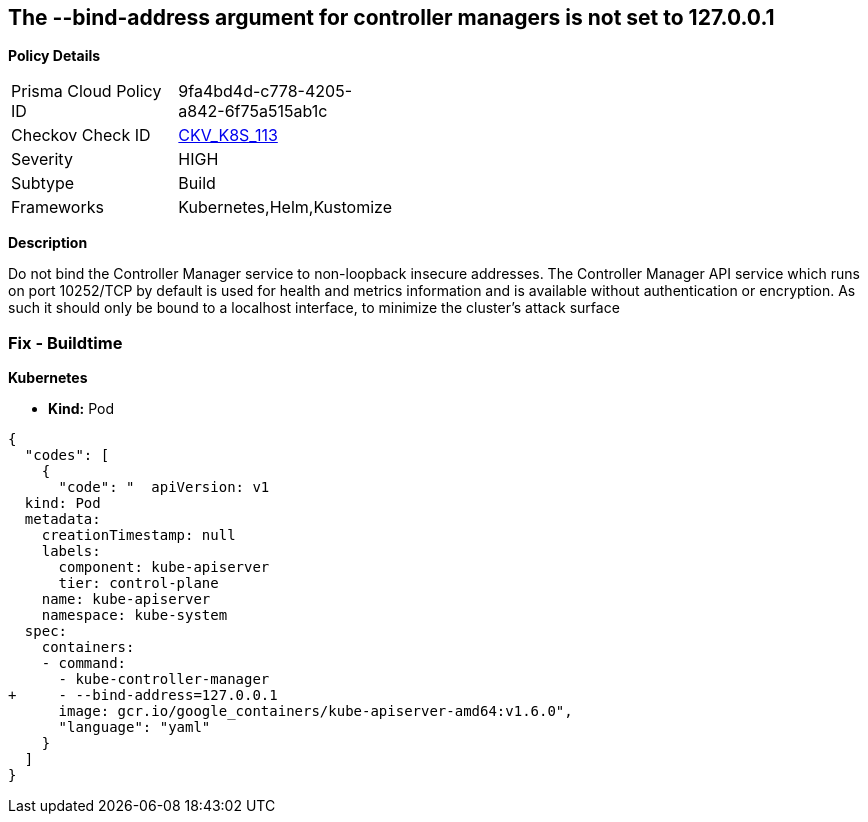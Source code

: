 == The --bind-address argument for controller managers is not set to 127.0.0.1


*Policy Details* 

[width=45%]
[cols="1,1"]
|=== 
|Prisma Cloud Policy ID 
| 9fa4bd4d-c778-4205-a842-6f75a515ab1c

|Checkov Check ID 
| https://github.com/bridgecrewio/checkov/tree/master/checkov/kubernetes/checks/resource/k8s/ControllerManagerBindAddress.py[CKV_K8S_113]

|Severity
|HIGH

|Subtype
|Build

|Frameworks
|Kubernetes,Helm,Kustomize

|=== 



*Description* 


Do not bind the Controller Manager service to non-loopback insecure addresses.
The Controller Manager API service which runs on port 10252/TCP by default is used for health and metrics information and is available without authentication or encryption.
As such it should only be bound to a localhost interface, to minimize the cluster's attack surface

=== Fix - Buildtime


*Kubernetes* 


* *Kind:* Pod


[source,yaml]
----
{
  "codes": [
    {
      "code": "  apiVersion: v1
  kind: Pod
  metadata:
    creationTimestamp: null
    labels:
      component: kube-apiserver
      tier: control-plane
    name: kube-apiserver
    namespace: kube-system
  spec:
    containers:
    - command:
      - kube-controller-manager
+     - --bind-address=127.0.0.1
      image: gcr.io/google_containers/kube-apiserver-amd64:v1.6.0",
      "language": "yaml"
    }
  ]
}
----
